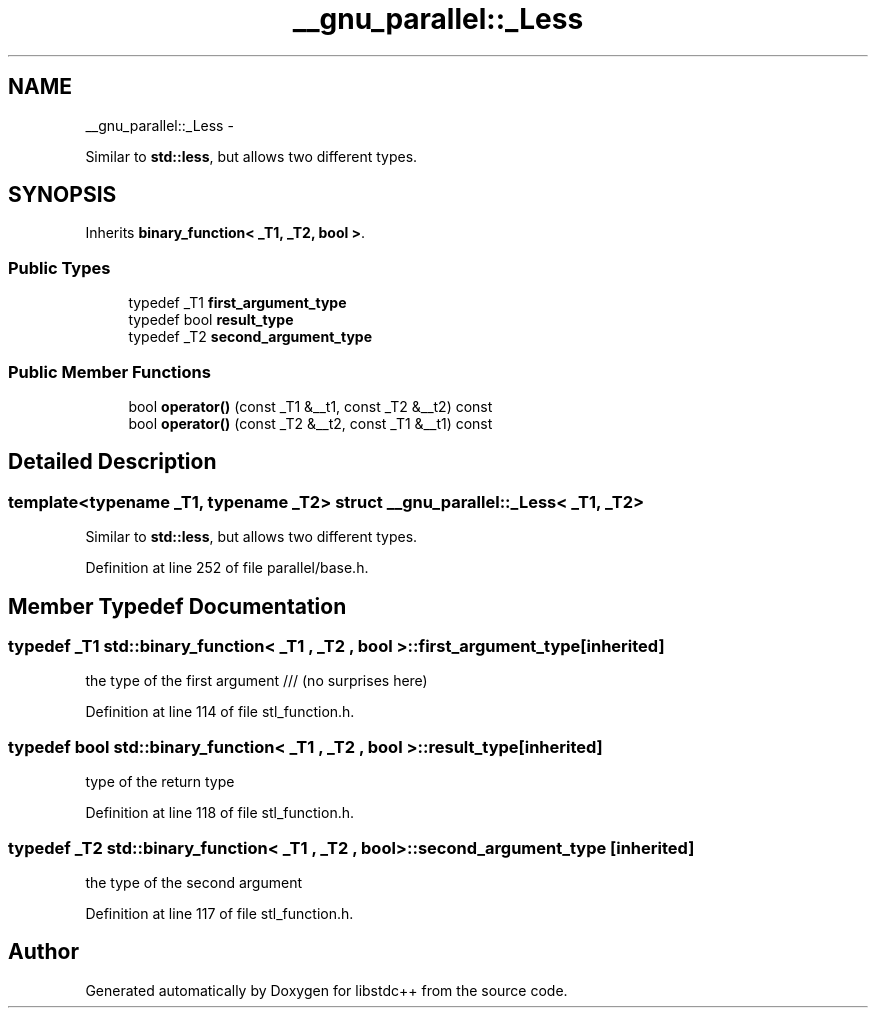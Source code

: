 .TH "__gnu_parallel::_Less" 3 "Sun Oct 10 2010" "libstdc++" \" -*- nroff -*-
.ad l
.nh
.SH NAME
__gnu_parallel::_Less \- 
.PP
Similar to \fBstd::less\fP, but allows two different types.  

.SH SYNOPSIS
.br
.PP
.PP
Inherits \fBbinary_function< _T1, _T2, bool >\fP.
.SS "Public Types"

.in +1c
.ti -1c
.RI "typedef _T1 \fBfirst_argument_type\fP"
.br
.ti -1c
.RI "typedef bool \fBresult_type\fP"
.br
.ti -1c
.RI "typedef _T2 \fBsecond_argument_type\fP"
.br
.in -1c
.SS "Public Member Functions"

.in +1c
.ti -1c
.RI "bool \fBoperator()\fP (const _T1 &__t1, const _T2 &__t2) const "
.br
.ti -1c
.RI "bool \fBoperator()\fP (const _T2 &__t2, const _T1 &__t1) const "
.br
.in -1c
.SH "Detailed Description"
.PP 

.SS "template<typename _T1, typename _T2> struct __gnu_parallel::_Less< _T1, _T2 >"
Similar to \fBstd::less\fP, but allows two different types. 
.PP
Definition at line 252 of file parallel/base.h.
.SH "Member Typedef Documentation"
.PP 
.SS "typedef _T1  \fBstd::binary_function\fP< _T1 , _T2 , bool  >::\fBfirst_argument_type\fP\fC [inherited]\fP"
.PP
the type of the first argument /// (no surprises here) 
.PP
Definition at line 114 of file stl_function.h.
.SS "typedef bool  \fBstd::binary_function\fP< _T1 , _T2 , bool  >::\fBresult_type\fP\fC [inherited]\fP"
.PP
type of the return type 
.PP
Definition at line 118 of file stl_function.h.
.SS "typedef _T2  \fBstd::binary_function\fP< _T1 , _T2 , bool  >::\fBsecond_argument_type\fP\fC [inherited]\fP"
.PP
the type of the second argument 
.PP
Definition at line 117 of file stl_function.h.

.SH "Author"
.PP 
Generated automatically by Doxygen for libstdc++ from the source code.
